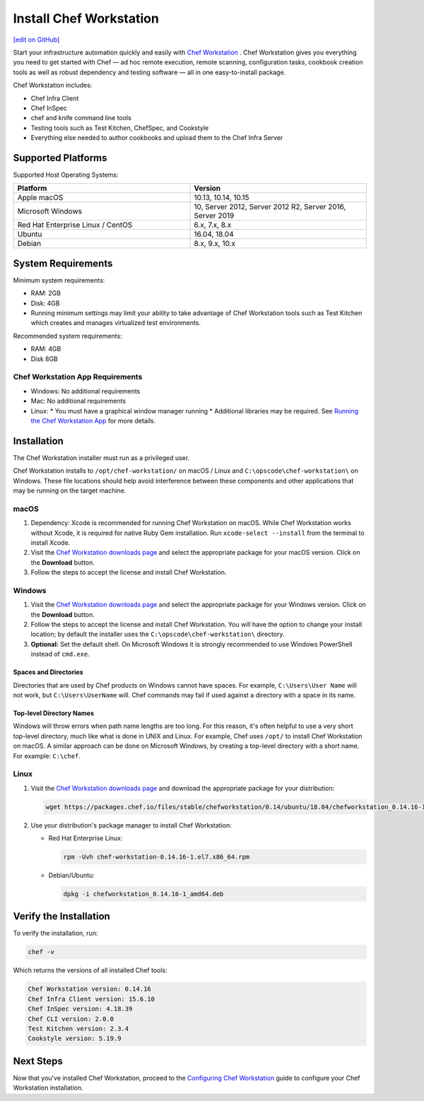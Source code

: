 =====================================================
Install Chef Workstation
=====================================================
`[edit on GitHub] <https://github.com/chef/chef-web-docs/blob/master/chef_master/source/install_workstation.rst>`__

Start your infrastructure automation quickly and easily with `Chef Workstation <https://www.chef.sh/>`__ . Chef Workstation gives you everything you need to get started with Chef — ad hoc remote execution, remote scanning, configuration tasks, cookbook creation tools as well as robust dependency and testing software — all in one easy-to-install package.

Chef Workstation includes:

* Chef Infra Client
* Chef InSpec
* chef and knife command line tools
* Testing tools such as Test Kitchen, ChefSpec, and Cookstyle
* Everything else needed to author cookbooks and upload them to the Chef Infra Server

Supported Platforms
====================================================

Supported Host Operating Systems:

.. list-table::
   :widths: 15 15
   :header-rows: 1

   * - Platform
     - Version
   * - Apple macOS
     - 10.13, 10.14, 10.15
   * - Microsoft Windows
     - 10, Server 2012, Server 2012 R2, Server 2016, Server 2019
   * - Red Hat Enterprise Linux / CentOS
     - 6.x, 7.x, 8.x
   * - Ubuntu
     - 16.04, 18.04
   * - Debian
     - 8.x, 9.x, 10.x

System Requirements
====================================================

Minimum system requirements:

* RAM: 2GB
* Disk: 4GB
* Running minimum settings may limit your ability to take advantage of Chef
  Workstation tools such as Test Kitchen which creates and manages virtualized
  test environments.

Recommended system requirements:

* RAM: 4GB
* Disk 8GB

Chef Workstation App Requirements
-----------------------------------------------------

* Windows: No additional requirements
* Mac: No additional requirements
* Linux:
  * You must have a graphical window manager running
  * Additional libraries may be required. See `Running the Chef Workstation App <https://chef-workstation-app.html>`__ for more details.

Installation
=====================================================
The Chef Workstation installer must run as a privileged user.

Chef Workstation installs to ``/opt/chef-workstation/`` on macOS / Linux and ``C:\opscode\chef-workstation\`` on Windows. These file locations should help avoid interference between these components and other applications that may be running on the target machine.

macOS
-----------------------------------------------------

#. Dependency: Xcode is recommended for running Chef Workstation on macOS. While Chef Workstation works without Xcode, it is required for native Ruby Gem installation. Run ``xcode-select --install`` from the terminal to install Xcode.
#. Visit the `Chef Workstation downloads page <https://downloads.chef.io/chef-workstation#mac_os_x>`__ and select the appropriate package for your macOS version. Click on the **Download** button.
#. Follow the steps to accept the license and install Chef Workstation.

Windows
-----------------------------------------------------
#. Visit the `Chef Workstation downloads page <https://downloads.chef.io/chef-workstation#windows>`__ and select the appropriate package for your Windows version. Click on the **Download** button.
#. Follow the steps to accept the license and install Chef Workstation. You will have the option to change your install location; by default the installer uses the ``C:\opscode\chef-workstation\`` directory.
#. **Optional:** Set the default shell. On Microsoft Windows it is strongly recommended to use Windows PowerShell instead of ``cmd.exe``.

Spaces and Directories
+++++++++++++++++++++++++++++++++++++++++++++++++++++
.. tag windows_spaces_and_directories

Directories that are used by Chef products on Windows cannot have spaces. For example, ``C:\Users\User Name`` will not work, but ``C:\Users\UserName`` will. Chef commands may fail if used against a directory with a space in its name.

.. end_tag

Top-level Directory Names
+++++++++++++++++++++++++++++++++++++++++++++++++++++
.. tag windows_top_level_directory_names

Windows will throw errors when path name lengths are too long. For this reason, it's often helpful to use a very short top-level directory, much like what is done in UNIX and Linux. For example, Chef uses ``/opt/`` to install Chef Workstation on macOS. A similar approach can be done on Microsoft Windows, by creating a top-level directory with a short name. For example: ``C:\chef``.

.. end_tag

Linux
-----------------------------------------------------
#. Visit the `Chef Workstation downloads page <https://downloads.chef.io/chef-workstation>`__ and download the appropriate package for your distribution:

   .. code-block:: bash

      wget https://packages.chef.io/files/stable/chefworkstation/0.14/ubuntu/18.04/chefworkstation_0.14.16-1_amd64.deb

#. Use your distribution's package manager to install Chef Workstation:

   * Red Hat Enterprise Linux:

     .. code-block:: bash

        rpm -Uvh chef-workstation-0.14.16-1.el7.x86_64.rpm

   * Debian/Ubuntu:

     .. code-block:: bash

        dpkg -i chefworkstation_0.14.16-1_amd64.deb

Verify the Installation
====================================================

To verify the installation, run:

.. code-block:: shell

   chef -v

Which returns the versions of all installed Chef tools:

.. code-block:: shell

  Chef Workstation version: 0.14.16
  Chef Infra Client version: 15.6.10
  Chef InSpec version: 4.18.39
  Chef CLI version: 2.0.0
  Test Kitchen version: 2.3.4
  Cookstyle version: 5.19.9

Next Steps
=====================================================

Now that you've installed Chef Workstation, proceed to the `Configuring Chef Workstation </workstation_setup.html>`__ guide to configure your Chef Workstation installation.
